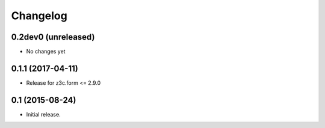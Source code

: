 Changelog
=========

0.2dev0 (unreleased)
--------------------

- No changes yet


0.1.1 (2017-04-11)
------------------

- Release for z3c.form <= 2.9.0


0.1  (2015-08-24)
-----------------

- Initial release.
